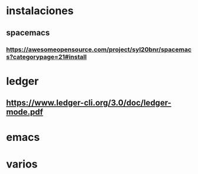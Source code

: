 * instalaciones
** spacemacs
*** https://awesomeopensource.com/project/syl20bnr/spacemacs?categorypage=21#install
* ledger
** https://www.ledger-cli.org/3.0/doc/ledger-mode.pdf
* emacs
* varios
